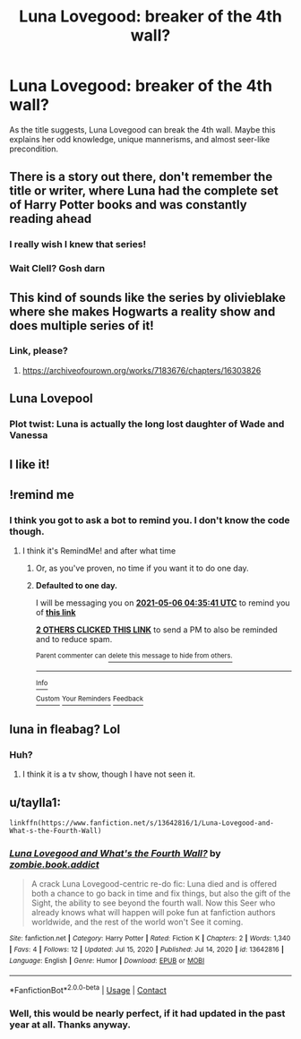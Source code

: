 #+TITLE: Luna Lovegood: breaker of the 4th wall?

* Luna Lovegood: breaker of the 4th wall?
:PROPERTIES:
:Author: STFUandLetMeFeedYou
:Score: 56
:DateUnix: 1620157671.0
:DateShort: 2021-May-05
:FlairText: Prompt
:END:
As the title suggests, Luna Lovegood can break the 4th wall. Maybe this explains her odd knowledge, unique mannerisms, and almost seer-like precondition.


** There is a story out there, don't remember the title or writer, where Luna had the complete set of Harry Potter books and was constantly reading ahead
:PROPERTIES:
:Author: Clell65619
:Score: 34
:DateUnix: 1620167124.0
:DateShort: 2021-May-05
:END:

*** I really wish I knew that series!
:PROPERTIES:
:Author: STFUandLetMeFeedYou
:Score: 11
:DateUnix: 1620173004.0
:DateShort: 2021-May-05
:END:


*** Wait Clell? Gosh darn
:PROPERTIES:
:Author: howAboutNextWeek
:Score: 6
:DateUnix: 1620176422.0
:DateShort: 2021-May-05
:END:


** This kind of sounds like the series by olivieblake where she makes Hogwarts a reality show and does multiple series of it!
:PROPERTIES:
:Author: Own_Tax_4959
:Score: 14
:DateUnix: 1620170639.0
:DateShort: 2021-May-05
:END:

*** Link, please?
:PROPERTIES:
:Author: beerandcore
:Score: 3
:DateUnix: 1620189287.0
:DateShort: 2021-May-05
:END:

**** [[https://archiveofourown.org/works/7183676/chapters/16303826]]
:PROPERTIES:
:Author: Own_Tax_4959
:Score: 4
:DateUnix: 1620232059.0
:DateShort: 2021-May-05
:END:


** Luna Lovepool
:PROPERTIES:
:Author: billymaneiro
:Score: 9
:DateUnix: 1620186172.0
:DateShort: 2021-May-05
:END:

*** Plot twist: Luna is actually the long lost daughter of Wade and Vanessa
:PROPERTIES:
:Author: HELLOOOOOOooooot
:Score: 9
:DateUnix: 1620204317.0
:DateShort: 2021-May-05
:END:


** I like it!
:PROPERTIES:
:Author: SagaciousRouge
:Score: 6
:DateUnix: 1620165630.0
:DateShort: 2021-May-05
:END:


** !remind me
:PROPERTIES:
:Author: Specialist_Bicycle61
:Score: 3
:DateUnix: 1620176667.0
:DateShort: 2021-May-05
:END:

*** I think you got to ask a bot to remind you. I don't know the code though.
:PROPERTIES:
:Author: STFUandLetMeFeedYou
:Score: 1
:DateUnix: 1620183230.0
:DateShort: 2021-May-05
:END:

**** I think it's RemindMe! and after what time
:PROPERTIES:
:Author: beerandcore
:Score: 2
:DateUnix: 1620189341.0
:DateShort: 2021-May-05
:END:

***** Or, as you've proven, no time if you want it to do one day.
:PROPERTIES:
:Author: Nathen_Drake_392
:Score: 5
:DateUnix: 1620194380.0
:DateShort: 2021-May-05
:END:


***** *Defaulted to one day.*

I will be messaging you on [[http://www.wolframalpha.com/input/?i=2021-05-06%2004:35:41%20UTC%20To%20Local%20Time][*2021-05-06 04:35:41 UTC*]] to remind you of [[https://www.reddit.com/r/HPfanfiction/comments/n4wbwj/luna_lovegood_breaker_of_the_4th_wall/gwzox8w/?context=3][*this link*]]

[[https://www.reddit.com/message/compose/?to=RemindMeBot&subject=Reminder&message=%5Bhttps%3A%2F%2Fwww.reddit.com%2Fr%2FHPfanfiction%2Fcomments%2Fn4wbwj%2Fluna_lovegood_breaker_of_the_4th_wall%2Fgwzox8w%2F%5D%0A%0ARemindMe%21%202021-05-06%2004%3A35%3A41%20UTC][*2 OTHERS CLICKED THIS LINK*]] to send a PM to also be reminded and to reduce spam.

^{Parent commenter can} [[https://www.reddit.com/message/compose/?to=RemindMeBot&subject=Delete%20Comment&message=Delete%21%20n4wbwj][^{delete this message to hide from others.}]]

--------------

[[https://www.reddit.com/r/RemindMeBot/comments/e1bko7/remindmebot_info_v21/][^{Info}]]

[[https://www.reddit.com/message/compose/?to=RemindMeBot&subject=Reminder&message=%5BLink%20or%20message%20inside%20square%20brackets%5D%0A%0ARemindMe%21%20Time%20period%20here][^{Custom}]]
[[https://www.reddit.com/message/compose/?to=RemindMeBot&subject=List%20Of%20Reminders&message=MyReminders%21][^{Your Reminders}]]
[[https://www.reddit.com/message/compose/?to=Watchful1&subject=RemindMeBot%20Feedback][^{Feedback}]]
:PROPERTIES:
:Author: RemindMeBot
:Score: 1
:DateUnix: 1620189372.0
:DateShort: 2021-May-05
:END:


** luna in fleabag? Lol
:PROPERTIES:
:Author: TimeTurner394
:Score: 3
:DateUnix: 1620197968.0
:DateShort: 2021-May-05
:END:

*** Huh?
:PROPERTIES:
:Author: STFUandLetMeFeedYou
:Score: 1
:DateUnix: 1620218946.0
:DateShort: 2021-May-05
:END:

**** I think it is a tv show, though I have not seen it.
:PROPERTIES:
:Author: Digitiss
:Score: 1
:DateUnix: 1620225942.0
:DateShort: 2021-May-05
:END:


** u/taylla1:
#+begin_example
  linkffn(https://www.fanfiction.net/s/13642816/1/Luna-Lovegood-and-What-s-the-Fourth-Wall)
#+end_example
:PROPERTIES:
:Author: taylla1
:Score: 2
:DateUnix: 1620258428.0
:DateShort: 2021-May-06
:END:

*** [[https://www.fanfiction.net/s/13642816/1/][*/Luna Lovegood and What's the Fourth Wall?/*]] by [[https://www.fanfiction.net/u/13761358/zombie-book-addict][/zombie.book.addict/]]

#+begin_quote
  A crack Luna Lovegood-centric re-do fic: Luna died and is offered both a chance to go back in time and fix things, but also the gift of the Sight, the ability to see beyond the fourth wall. Now this Seer who already knows what will happen will poke fun at fanfiction authors worldwide, and the rest of the world won't See it coming.
#+end_quote

^{/Site/:} ^{fanfiction.net} ^{*|*} ^{/Category/:} ^{Harry} ^{Potter} ^{*|*} ^{/Rated/:} ^{Fiction} ^{K} ^{*|*} ^{/Chapters/:} ^{2} ^{*|*} ^{/Words/:} ^{1,340} ^{*|*} ^{/Favs/:} ^{4} ^{*|*} ^{/Follows/:} ^{12} ^{*|*} ^{/Updated/:} ^{Jul} ^{15,} ^{2020} ^{*|*} ^{/Published/:} ^{Jul} ^{14,} ^{2020} ^{*|*} ^{/id/:} ^{13642816} ^{*|*} ^{/Language/:} ^{English} ^{*|*} ^{/Genre/:} ^{Humor} ^{*|*} ^{/Download/:} ^{[[http://www.ff2ebook.com/old/ffn-bot/index.php?id=13642816&source=ff&filetype=epub][EPUB]]} ^{or} ^{[[http://www.ff2ebook.com/old/ffn-bot/index.php?id=13642816&source=ff&filetype=mobi][MOBI]]}

--------------

*FanfictionBot*^{2.0.0-beta} | [[https://github.com/FanfictionBot/reddit-ffn-bot/wiki/Usage][Usage]] | [[https://www.reddit.com/message/compose?to=tusing][Contact]]
:PROPERTIES:
:Author: FanfictionBot
:Score: 1
:DateUnix: 1620258447.0
:DateShort: 2021-May-06
:END:


*** Well, this would be nearly perfect, if it had updated in the past year at all. Thanks anyway.
:PROPERTIES:
:Author: STFUandLetMeFeedYou
:Score: 1
:DateUnix: 1620345925.0
:DateShort: 2021-May-07
:END:
